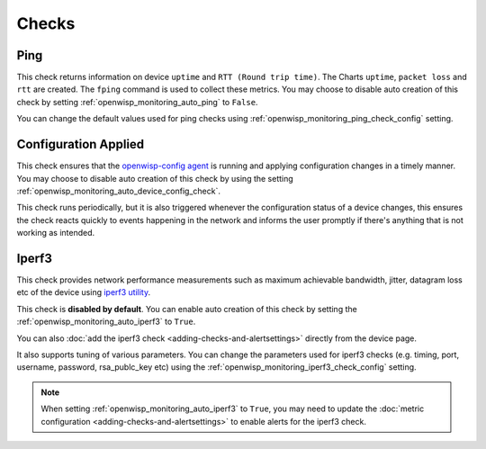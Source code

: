 Checks
======

.. _ping_check:

Ping
----

This check returns information on device ``uptime`` and ``RTT (Round trip
time)``. The Charts ``uptime``, ``packet loss`` and ``rtt`` are created.
The ``fping`` command is used to collect these metrics. You may choose to
disable auto creation of this check by setting
:ref:`openwisp_monitoring_auto_ping` to ``False``.

You can change the default values used for ping checks using
:ref:`openwisp_monitoring_ping_check_config` setting.

.. _config_applied_check:

Configuration Applied
---------------------

This check ensures that the `openwisp-config agent
<https://github.com/openwisp/openwisp-config/>`_ is running and applying
configuration changes in a timely manner. You may choose to disable auto
creation of this check by using the setting
:ref:`openwisp_monitoring_auto_device_config_check`.

This check runs periodically, but it is also triggered whenever the
configuration status of a device changes, this ensures the check reacts
quickly to events happening in the network and informs the user promptly
if there's anything that is not working as intended.

.. _iperf3_check:

Iperf3
------

This check provides network performance measurements such as maximum
achievable bandwidth, jitter, datagram loss etc of the device using
`iperf3 utility <https://iperf.fr/>`_.

This check is **disabled by default**. You can enable auto creation of
this check by setting the :ref:`openwisp_monitoring_auto_iperf3` to
``True``.

You can also :doc:`add the iperf3 check <adding-checks-and-alertsettings>`
directly from the device page.

It also supports tuning of various parameters. You can change the
parameters used for iperf3 checks (e.g. timing, port, username, password,
rsa_publc_key etc) using the
:ref:`openwisp_monitoring_iperf3_check_config` setting.

.. note::

    When setting :ref:`openwisp_monitoring_auto_iperf3` to ``True``, you
    may need to update the :doc:`metric configuration
    <adding-checks-and-alertsettings>` to enable alerts for the iperf3
    check.

